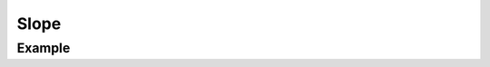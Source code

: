 Slope
=====

.. function:: Slope(slope, intercept, args...; kvs...)

    ``PlotComponent`` to draw a straight line with slope ``slope``.
    The vertical offset is given by ``intercept`` which must be a tuple of
    length 2 containing the coordinates of a point on the line.
    ``args`` and ``kvs`` can be used to set additional style attributes.

Example
-------

.. winston::

    x = linspace(0, 10)
    p = plot(x, x + 1 ./ x, yrange=[-0.5, 10.5])
    s = Slope(1, (5, 5), color="red", linekind="dashed")
    add(p, s)
